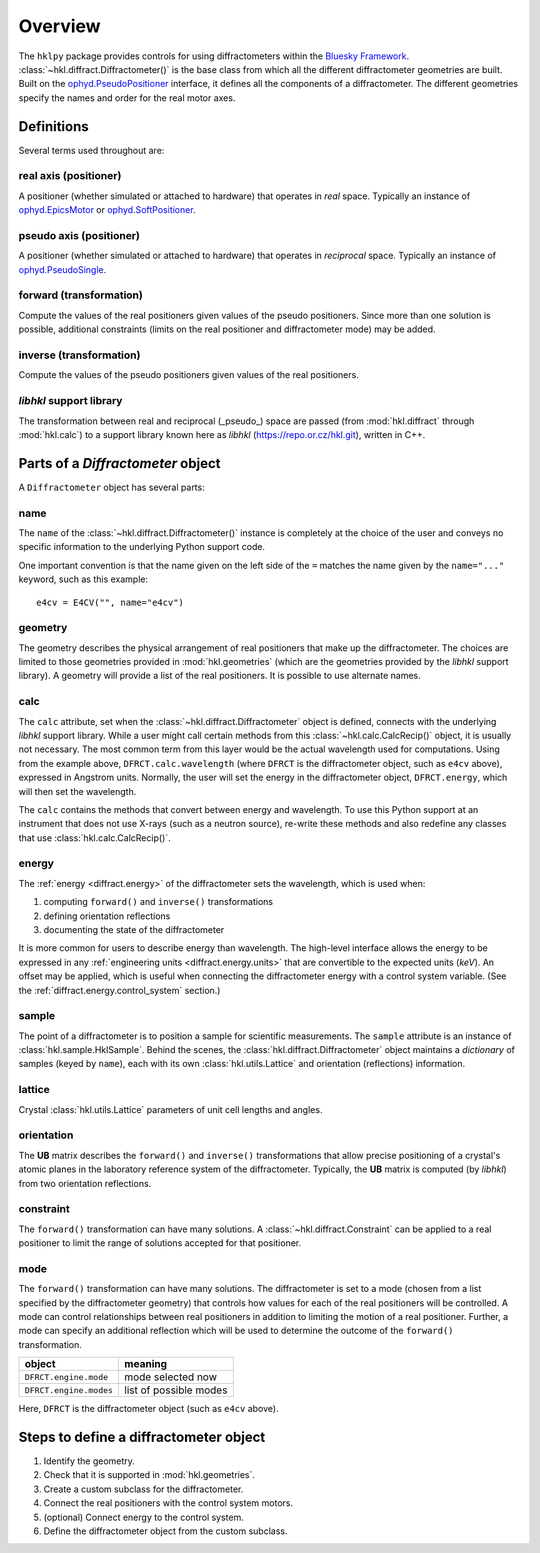 ========
Overview
========

The ``hklpy`` package provides controls for using diffractometers within the
`Bluesky Framework <https://blueskyproject.io>`_.
:class:`~hkl.diffract.Diffractometer()` is the base class from which all the
different diffractometer geometries are built.  Built on the
`ophyd.PseudoPositioner
<https://blueskyproject.io/ophyd/positioners.html#pseudopositioner>`_ interface,
it defines all the components of a diffractometer.  The different geometries
specify the names and order for the real motor axes.

Definitions
===========

Several terms used throughout are:

real axis (positioner)
----------------------

A positioner (whether simulated or attached to hardware) that operates in
*real* space.  Typically an instance of `ophyd.EpicsMotor
<https://blueskyproject.io/ophyd/builtin-devices.html#epicsmotor>`_
or
`ophyd.SoftPositioner
<https://blueskyproject.io/ophyd/positioners.html#softpositioner>`_.

pseudo axis (positioner)
------------------------

A positioner (whether simulated or attached to hardware) that operates in
*reciprocal* space.  Typically an instance of `ophyd.PseudoSingle
<https://blueskyproject.io/ophyd/positioners.html#ophyd.pseudopos.PseudoSingle>`_.

forward (transformation)
------------------------

Compute the values of the real positioners given values of the pseudo
positioners.  Since more than one solution is possible, additional
constraints (limits on the real positioner and diffractometer mode) may be
added.

inverse (transformation)
------------------------

Compute the values of the pseudo positioners given values of the real
positioners.

*libhkl* support library
------------------------

The transformation between real and reciprocal (_pseudo_) space are passed
(from :mod:`hkl.diffract` through :mod:`hkl.calc`) to a support library
known here as *libhkl* (https://repo.or.cz/hkl.git), written in C++.

Parts of a `Diffractometer` object
==================================

A ``Diffractometer`` object has several parts:

name
----

The ``name`` of the :class:`~hkl.diffract.Diffractometer()` instance is
completely at the choice of the user and conveys no specific information to
the underlying Python support code.

One important convention is that the name given on the left side of the ``=``
matches the name given by the ``name="..."`` keyword, such as this example::

    e4cv = E4CV("", name="e4cv")

geometry
--------

The geometry describes the physical arrangement of real positioners that
make up the diffractometer.  The choices are limited to those geometries
provided in :mod:`hkl.geometries` (which are the geometries provided by the
*libhkl* support library).  A geometry will provide a list of the real
positioners.  It is possible to use alternate names.

.. TODO: how to add a new geometry? (text does not yet exist)

calc
----

The ``calc`` attribute, set when the :class:`~hkl.diffract.Diffractometer`
object is defined, connects with the underlying *libhkl* support library.
While a user might call certain methods from this
:class:`~hkl.calc.CalcRecip()` object, it is usually not necessary.  The
most common term from this layer would be the actual wavelength used for
computations.  Using from the example above, ``DFRCT.calc.wavelength``
(where ``DFRCT`` is the diffractometer object, such as ``e4cv`` above),
expressed in Angstrom units. Normally, the user will set the energy in the
diffractometer object, ``DFRCT.energy``, which will then set the wavelength.

The ``calc`` contains the methods that convert between energy and
wavelength. To use this Python support at an instrument that does not use
X-rays (such as a neutron source), re-write these methods and also redefine
any classes that use :class:`hkl.calc.CalcRecip()`.

energy
------

The :ref:`energy <diffract.energy>` of the diffractometer sets the
wavelength, which is used when:

#. computing ``forward()`` and ``inverse()`` transformations
#. defining orientation reflections
#. documenting the state of the diffractometer

It is more common for users to describe energy than wavelength.  The
high-level interface allows the energy to be expressed in any
:ref:`engineering units <diffract.energy.units>` that are convertible to
the expected units (`keV`).  An offset may be applied, which is useful when
connecting the diffractometer energy with a control system variable.
(See the :ref:`diffract.energy.control_system` section.)

sample
------

The point of a diffractometer is to position a sample for scientific
measurements. The ``sample`` attribute is an instance of
:class:`hkl.sample.HklSample`. Behind the scenes, the
:class:`hkl.diffract.Diffractometer` object maintains a *dictionary* of
samples (keyed by ``name``), each with its own :class:`hkl.utils.Lattice`
and orientation (reflections) information.

lattice
-------

Crystal :class:`hkl.utils.Lattice` parameters of unit cell lengths and angles.

orientation
-----------

The **UB** matrix describes the ``forward()`` and ``inverse()`` transformations
that allow precise positioning of a crystal's atomic planes in the laboratory
reference system of the diffractometer.  Typically, the **UB** matrix is computed
(by *libhkl*) from two orientation reflections.

constraint
----------

The ``forward()`` transformation can have many solutions.  A
:class:`~hkl.diffract.Constraint` can be applied to a real positioner to
limit the range of solutions accepted for that positioner.

.. TODO: more explanation here?  or link?

mode
----

The ``forward()`` transformation can have many solutions.  The
diffractometer is set to a mode (chosen from a list specified by the
diffractometer geometry) that controls how values for each of the real
positioners will be controlled. A mode can control relationships between
real positioners in addition to limiting the motion of a real positioner.
Further, a mode can specify an additional reflection which will be used to
determine the outcome of the ``forward()`` transformation.

=======================  =======================
object                   meaning
=======================  =======================
``DFRCT.engine.mode``    mode selected now
``DFRCT.engine.modes``   list of possible modes
=======================  =======================

Here, ``DFRCT`` is the diffractometer object (such as ``e4cv`` above).

Steps to define a diffractometer object
=======================================

#. Identify the geometry.
#. Check that it is supported in  :mod:`hkl.geometries`.
#. Create a custom subclass for the diffractometer.
#. Connect the real positioners with the control system motors.
#. (optional) Connect energy to the control system.
#. Define the diffractometer object from the custom subclass.

